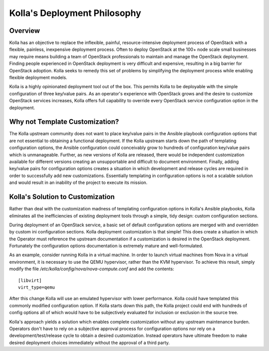 .. _deployment-philosophy:

=============================
Kolla's Deployment Philosophy
=============================

Overview
========

Kolla has an objective to replace the inflexible, painful, resource-intensive
deployment process of OpenStack with a flexible, painless, inexpensive
deployment process. Often to deploy OpenStack at the 100+ node scale small
businesses may require means building a team of OpenStack professionals to
maintain and manage the OpenStack deployment. Finding people experienced in
OpenStack deployment is very difficult and expensive, resulting in a big
barrier for OpenStack adoption. Kolla seeks to remedy this set of problems by
simplifying the deployment process while enabling flexible deployment models.

Kolla is a highly opinionated deployment tool out of the box. This permits
Kolla to be deployable with the simple configuration of three key/value pairs.
As an operator's experience with OpenStack grows and the desire to customize
OpenStack services increases, Kolla offers full capability to override every
OpenStack service configuration option in the deployment.

Why not Template Customization?
===============================

The Kolla upstream community does not want to place key/value pairs in the
Ansible playbook configuration options that are not essential to obtaining
a functional deployment. If the Kolla upstream starts down the path of
templating configuration options, the Ansible configuration could conceivably
grow to hundreds of configuration key/value pairs which is unmanageable.
Further, as new versions of Kolla are released, there would be independent
customization available for different versions creating an unsupportable and
difficult to document environment. Finally, adding key/value pairs for
configuration options creates a situation in which development and release
cycles are required in order to successfully add new customizations.
Essentially templating in configuration options is not a scalable solution
and would result in an inability of the project to execute its mission.

Kolla's Solution to Customization
=================================

Rather than deal with the customization madness of templating configuration
options in Kolla's Ansible playbooks, Kolla eliminates all the inefficiencies
of existing deployment tools through a simple, tidy design: custom
configuration sections.

During deployment of an OpenStack service, a basic set of default configuration
options are merged with and overridden by custom ini configuration sections.
Kolla deployment customization is that simple! This does create a situation
in which the Operator must reference the upstream documentation if a
customization is desired in the OpenStack deployment. Fortunately the
configuration options documentation is extremely mature and well-formulated.

As an example, consider running Kolla in a virtual machine. In order to
launch virtual machines from Nova in a virtual environment, it is necessary
to use the QEMU hypervisor, rather than the KVM hypervisor. To achieve this
result, simply modify the file `/etc/kolla/config/nova/nova-compute.conf` and
add the contents::

    [libvirt]
    virt_type=qemu

After this change Kolla will use an emulated hypervisor with lower performance.
Kolla could have templated this commonly modified configuration option. If
Kolla starts down this path, the Kolla project could end with hundreds of
config options all of which would have to be subjectively evaluated for
inclusion or exclusion in the source tree.

Kolla's approach yields a solution which enables complete customization without
any upstream maintenance burden. Operators don't have to rely on a subjective
approval process for configuration options nor rely on a
development/test/release cycle to obtain a desired customization. Instead
operators have ultimate freedom to make desired deployment choices immediately
without the approval of a third party.
